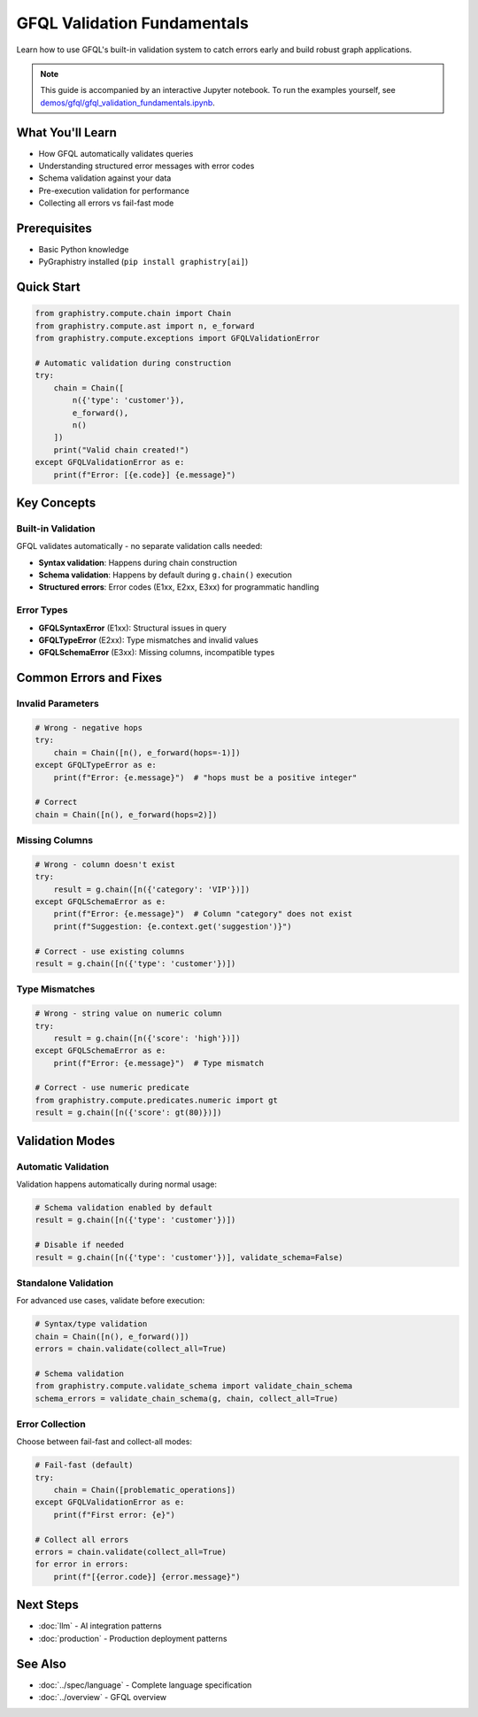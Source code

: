 GFQL Validation Fundamentals
============================

Learn how to use GFQL's built-in validation system to catch errors early and build robust graph applications.

.. note::
   This guide is accompanied by an interactive Jupyter notebook. To run the examples yourself, see 
   `demos/gfql/gfql_validation_fundamentals.ipynb <https://github.com/graphistry/pygraphistry/blob/master/demos/gfql/gfql_validation_fundamentals.ipynb>`_.

What You'll Learn
-----------------

* How GFQL automatically validates queries
* Understanding structured error messages with error codes
* Schema validation against your data
* Pre-execution validation for performance
* Collecting all errors vs fail-fast mode

Prerequisites
-------------

* Basic Python knowledge
* PyGraphistry installed (``pip install graphistry[ai]``)

Quick Start
-----------

.. code-block:: python

   from graphistry.compute.chain import Chain
   from graphistry.compute.ast import n, e_forward
   from graphistry.compute.exceptions import GFQLValidationError
   
   # Automatic validation during construction
   try:
       chain = Chain([
           n({'type': 'customer'}),
           e_forward(),
           n()
       ])
       print("Valid chain created!")
   except GFQLValidationError as e:
       print(f"Error: [{e.code}] {e.message}")

Key Concepts
------------

Built-in Validation
^^^^^^^^^^^^^^^^^^^

GFQL validates automatically - no separate validation calls needed:

* **Syntax validation**: Happens during chain construction
* **Schema validation**: Happens by default during ``g.chain()`` execution
* **Structured errors**: Error codes (E1xx, E2xx, E3xx) for programmatic handling

Error Types
^^^^^^^^^^^

* **GFQLSyntaxError** (E1xx): Structural issues in query
* **GFQLTypeError** (E2xx): Type mismatches and invalid values
* **GFQLSchemaError** (E3xx): Missing columns, incompatible types

Common Errors and Fixes
-----------------------

Invalid Parameters
^^^^^^^^^^^^^^^^^^

.. code-block:: python

   # Wrong - negative hops
   try:
       chain = Chain([n(), e_forward(hops=-1)])
   except GFQLTypeError as e:
       print(f"Error: {e.message}")  # "hops must be a positive integer"
   
   # Correct
   chain = Chain([n(), e_forward(hops=2)])

Missing Columns
^^^^^^^^^^^^^^^

.. code-block:: python

   # Wrong - column doesn't exist
   try:
       result = g.chain([n({'category': 'VIP'})])
   except GFQLSchemaError as e:
       print(f"Error: {e.message}")  # Column "category" does not exist
       print(f"Suggestion: {e.context.get('suggestion')}")
   
   # Correct - use existing columns
   result = g.chain([n({'type': 'customer'})])

Type Mismatches
^^^^^^^^^^^^^^^

.. code-block:: python

   # Wrong - string value on numeric column
   try:
       result = g.chain([n({'score': 'high'})])
   except GFQLSchemaError as e:
       print(f"Error: {e.message}")  # Type mismatch
   
   # Correct - use numeric predicate
   from graphistry.compute.predicates.numeric import gt
   result = g.chain([n({'score': gt(80)})])

Validation Modes
----------------

Automatic Validation
^^^^^^^^^^^^^^^^^^^^

Validation happens automatically during normal usage:

.. code-block:: python

   # Schema validation enabled by default
   result = g.chain([n({'type': 'customer'})])
   
   # Disable if needed
   result = g.chain([n({'type': 'customer'})], validate_schema=False)

Standalone Validation
^^^^^^^^^^^^^^^^^^^^^

For advanced use cases, validate before execution:

.. code-block:: python

   # Syntax/type validation
   chain = Chain([n(), e_forward()])
   errors = chain.validate(collect_all=True)
   
   # Schema validation
   from graphistry.compute.validate_schema import validate_chain_schema
   schema_errors = validate_chain_schema(g, chain, collect_all=True)

Error Collection
^^^^^^^^^^^^^^^^

Choose between fail-fast and collect-all modes:

.. code-block:: python

   # Fail-fast (default)
   try:
       chain = Chain([problematic_operations])
   except GFQLValidationError as e:
       print(f"First error: {e}")
   
   # Collect all errors
   errors = chain.validate(collect_all=True)
   for error in errors:
       print(f"[{error.code}] {error.message}")

Next Steps
----------

* :doc:`llm` - AI integration patterns
* :doc:`production` - Production deployment patterns

See Also
--------

* :doc:`../spec/language` - Complete language specification
* :doc:`../overview` - GFQL overview